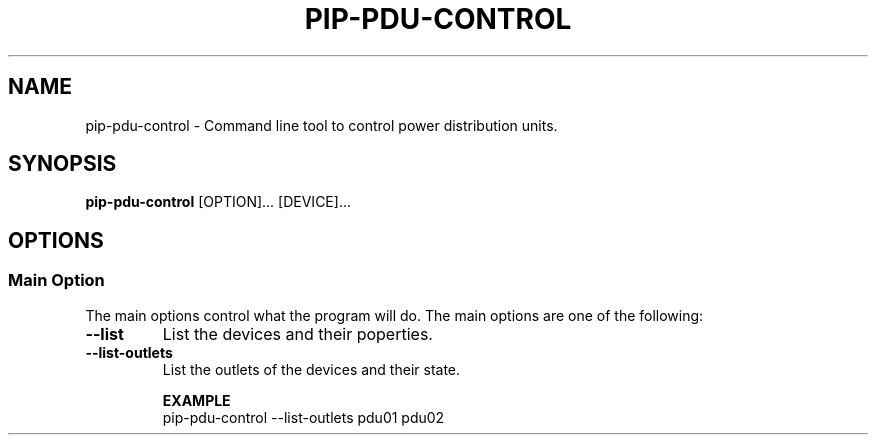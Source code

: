 .TH PIP-PDU-CONTROL 1 "August 11, 2019"
.SH NAME
pip-pdu-control - Command line tool to control power distribution units.
.SH SYNOPSIS
.B pip-pdu-control
.RI [OPTION]...
.RI [DEVICE]...

.SH OPTIONS
.SS "Main Option"
The main options control what the program will do. The main options are one of
the following:

.TP
.B --list
List the devices and their poperties.

.TP
.B --list-outlets
List the outlets of the devices and their state.

.B EXAMPLE
.nf
pip-pdu-control --list-outlets pdu01 pdu02
.fi
